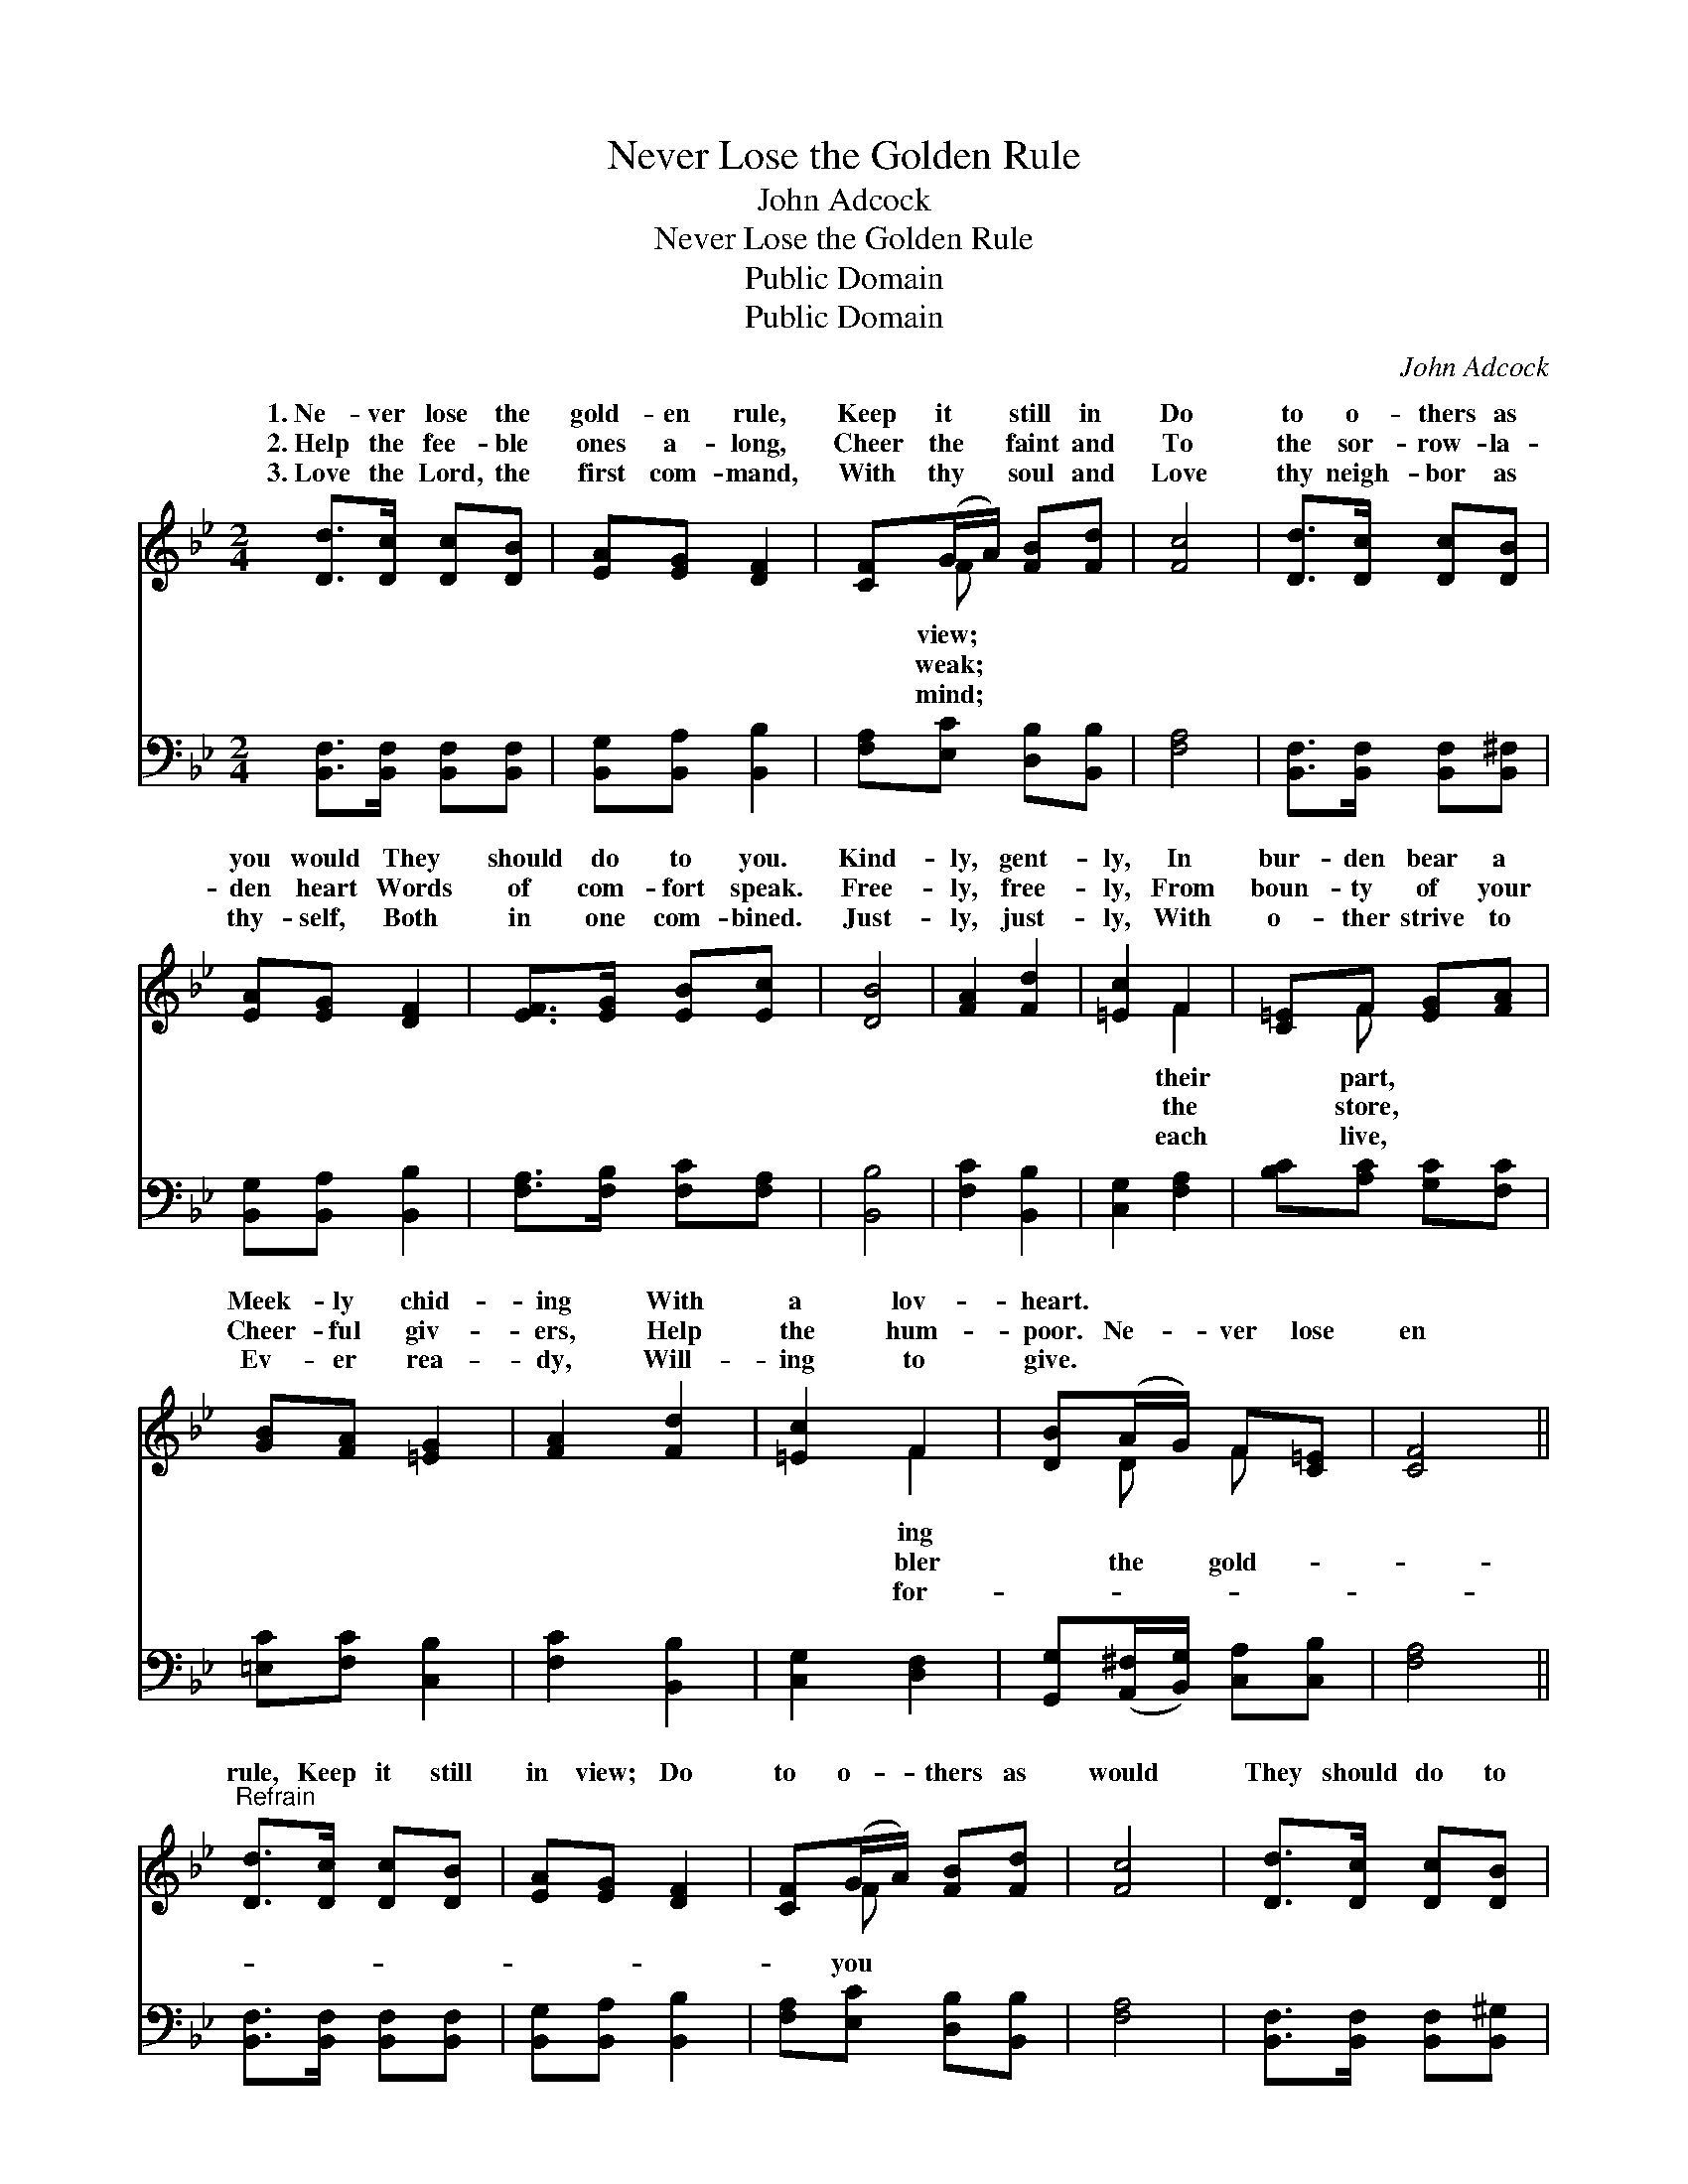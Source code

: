 X:1
T:Never Lose the Golden Rule
T:John Adcock
T:Never Lose the Golden Rule
T:Public Domain
T:Public Domain
C:John Adcock
Z:Public Domain
%%score ( 1 2 ) 3
L:1/8
M:2/4
K:Bb
V:1 treble 
V:2 treble 
V:3 bass 
V:1
 [Dd]>[Dc] [Dc][DB] | [EA][EG] [DF]2 | [CF](G/A/) [FB][Fd] | [Fc]4 | [Dd]>[Dc] [Dc][DB] | %5
w: 1.~Ne- ver lose the|gold- en rule,|Keep it * still in|Do|to o- thers as|
w: 2.~Help the fee- ble|ones a- long,|Cheer the * faint and|To|the sor- row- la-|
w: 3.~Love the Lord, the|first com- mand,|With thy * soul and|Love|thy neigh- bor as|
 [EA][EG] [DF]2 | [EF]>[EG] [EB][Ec] | [DB]4 | [FA]2 [Fd]2 | [=Ec]2 F2 | [C=E]F [EG][FA] | %11
w: you would They|should do to you.|Kind-|ly, gent-|ly, In|bur- den bear a|
w: den heart Words|of com- fort speak.|Free-|ly, free-|ly, From|boun- ty of your|
w: thy- self, Both|in one com- bined.|Just-|ly, just-|ly, With|o- ther strive to|
 [GB][FA] [=EG]2 | [FA]2 [Fd]2 | [=Ec]2 F2 | [DB](A/G/) F[C=E] | [CF]4 || %16
w: Meek- ly chid-|ing With|a lov-|heart. * * * *||
w: Cheer- ful giv-|ers, Help|the hum-|poor. Ne- * ver lose|en|
w: Ev- er rea-|dy, Will-|ing to|give. * * * *||
"^Refrain" [Dd]>[Dc] [Dc][DB] | [EA][EG] [DF]2 | [CF](G/A/) [FB][Fd] | [Fc]4 | [Dd]>[Dc] [Dc][DB] | %21
w: |||||
w: rule, Keep it still|in view; Do|to o- * thers as|would|They should do to|
w: |||||
 [EA][EG] [DF]2 | [EF]>[EG] [EA][Ec] | [DB]4 |] %24
w: |||
w: you. * *|||
w: |||
V:2
 x4 | x4 | x F x2 | x4 | x4 | x4 | x4 | x4 | x4 | x2 F2 | x F x2 | x4 | x4 | x2 F2 | x D F x | %15
w: ||view;|||||||their|part,|||ing||
w: ||weak;|||||||the|store,|||bler|the gold-|
w: ||mind;|||||||each|live,|||for-||
 x4 || x4 | x4 | x F x2 | x4 | x4 | x4 | x4 | x4 |] %24
w: |||||||||
w: |||you||||||
w: |||||||||
V:3
 [B,,F,]>[B,,F,] [B,,F,][B,,F,] | [B,,G,][B,,A,] [B,,B,]2 | [F,A,][E,C] [D,B,][B,,B,] | [F,A,]4 | %4
 [B,,F,]>[B,,F,] [B,,F,][B,,^F,] | [B,,G,][B,,A,] [B,,B,]2 | [F,A,]>[F,B,] [F,C][F,A,] | [B,,B,]4 | %8
 [F,C]2 [B,,B,]2 | [C,G,]2 [F,A,]2 | [B,C][A,C] [G,C][F,C] | [=E,C][F,C] [C,B,]2 | %12
 [F,C]2 [B,,B,]2 | [C,G,]2 [D,F,]2 | [G,,G,]([A,,^F,]/[B,,G,]/) [C,A,][C,B,] | [F,A,]4 || %16
 [B,,F,]>[B,,F,] [B,,F,][B,,F,] | [B,,G,][B,,A,] [B,,B,]2 | [F,A,][E,C] [D,B,][B,,B,] | [F,A,]4 | %20
 [B,,F,]>[B,,F,] [B,,F,][B,,^G,] | [B,,G,][B,,A,] [B,,B,]2 | [F,A,]>[F,B,] [F,C][F,A,] | %23
 [B,,B,]4 |] %24

